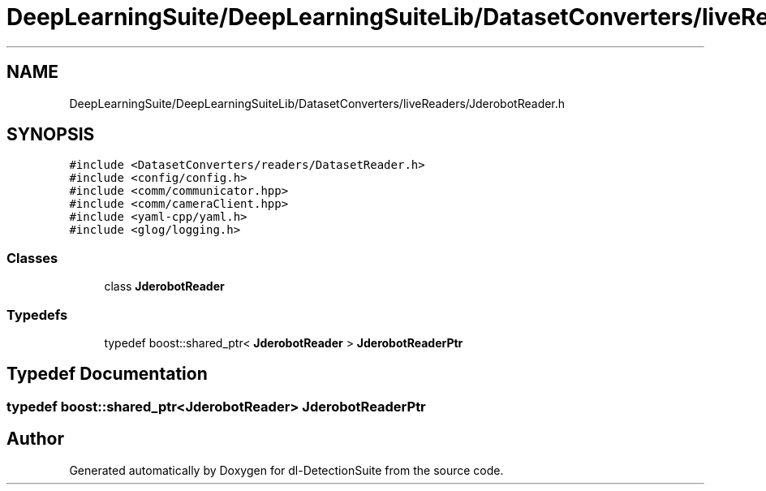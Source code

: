 .TH "DeepLearningSuite/DeepLearningSuiteLib/DatasetConverters/liveReaders/JderobotReader.h" 3 "Sat Dec 15 2018" "Version 1.00" "dl-DetectionSuite" \" -*- nroff -*-
.ad l
.nh
.SH NAME
DeepLearningSuite/DeepLearningSuiteLib/DatasetConverters/liveReaders/JderobotReader.h
.SH SYNOPSIS
.br
.PP
\fC#include <DatasetConverters/readers/DatasetReader\&.h>\fP
.br
\fC#include <config/config\&.h>\fP
.br
\fC#include <comm/communicator\&.hpp>\fP
.br
\fC#include <comm/cameraClient\&.hpp>\fP
.br
\fC#include <yaml\-cpp/yaml\&.h>\fP
.br
\fC#include <glog/logging\&.h>\fP
.br

.SS "Classes"

.in +1c
.ti -1c
.RI "class \fBJderobotReader\fP"
.br
.in -1c
.SS "Typedefs"

.in +1c
.ti -1c
.RI "typedef boost::shared_ptr< \fBJderobotReader\fP > \fBJderobotReaderPtr\fP"
.br
.in -1c
.SH "Typedef Documentation"
.PP 
.SS "typedef boost::shared_ptr<\fBJderobotReader\fP> \fBJderobotReaderPtr\fP"

.SH "Author"
.PP 
Generated automatically by Doxygen for dl-DetectionSuite from the source code\&.
